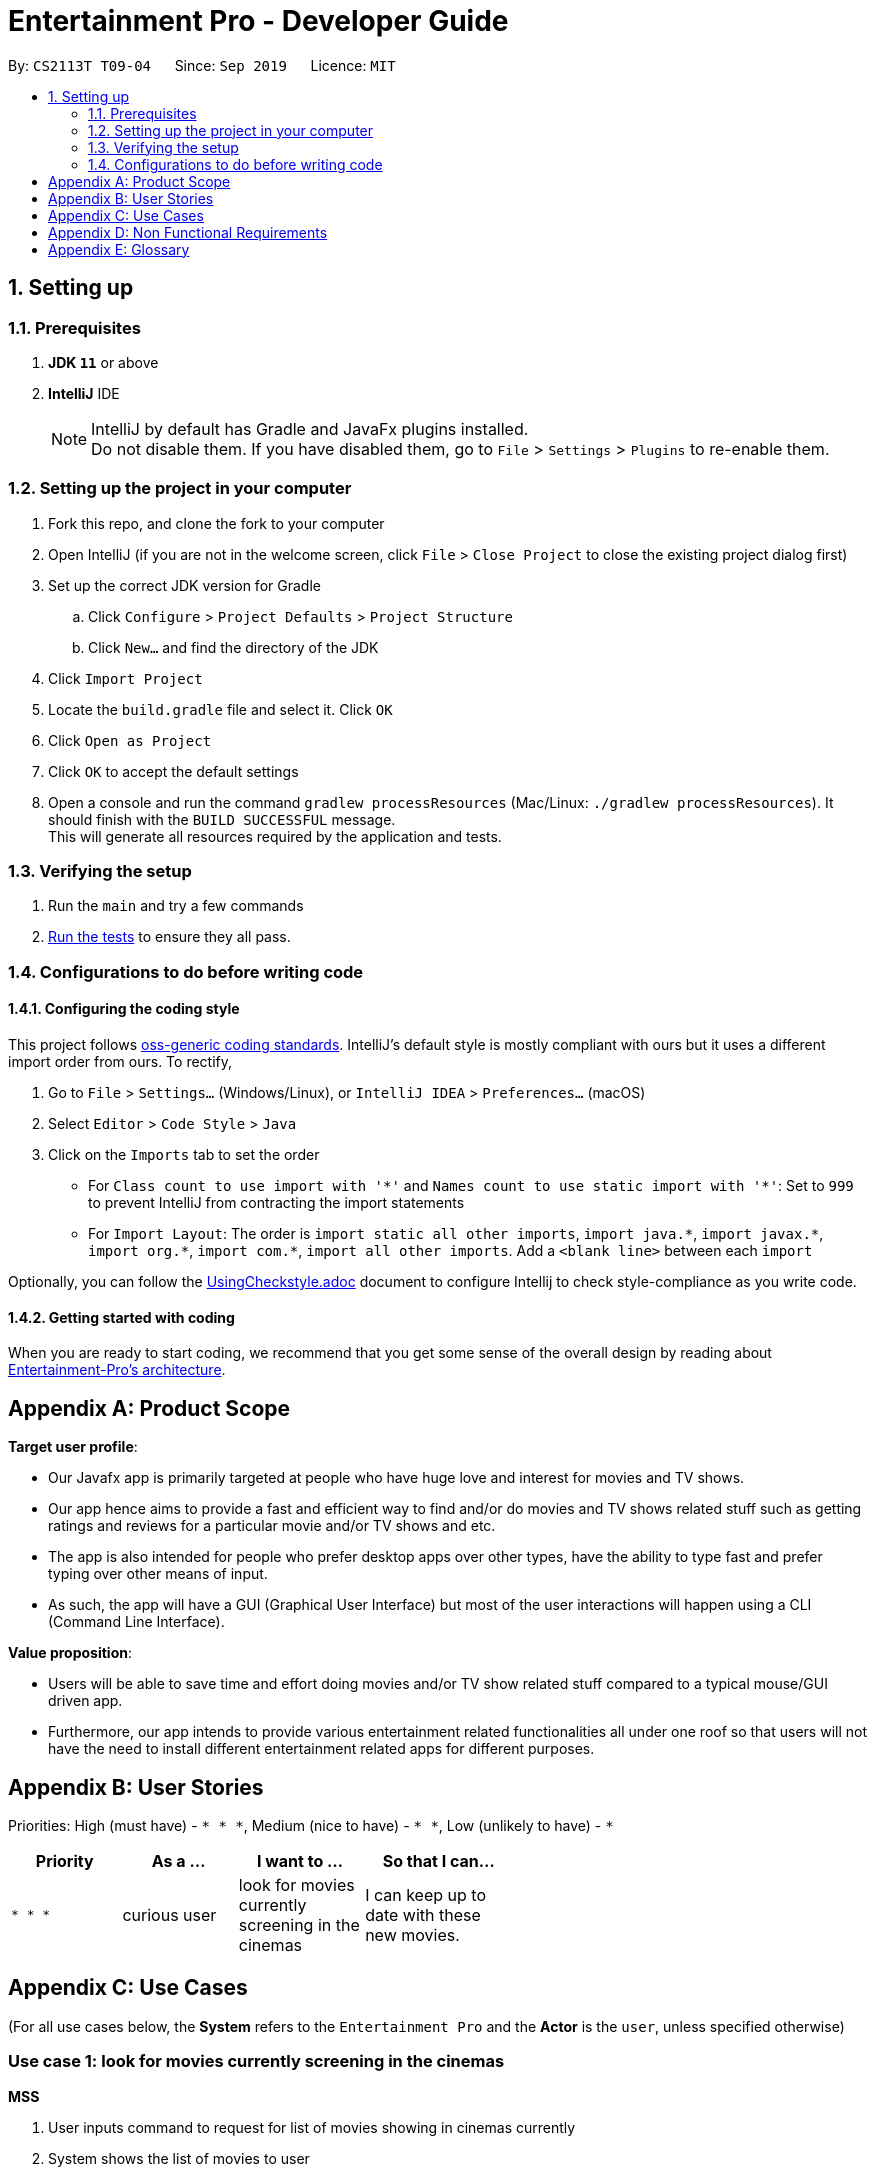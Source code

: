 = Entertainment Pro - Developer Guide
:site-section: DeveloperGuide
:toc:
:toc-title:
:toc-placement: preamble
:sectnums:
:imagesDir: images
:stylesDir: stylesheets
:xrefstyle: full
ifdef::env-github[]
:tip-caption: :bulb:
:note-caption: :information_source:
:warning-caption: :warning:
:experimental:
endif::[]
:repoURL: https://github.com/AY1920S1-CS2113T-T09-4/main/tree/master

By: `CS2113T T09-04`      Since: `Sep 2019`      Licence: `MIT`

== Setting up

=== Prerequisites

. *JDK `11`* or above
. *IntelliJ* IDE
+
[NOTE]
IntelliJ by default has Gradle and JavaFx plugins installed. +
Do not disable them. If you have disabled them, go to `File` > `Settings` > `Plugins` to re-enable them.

=== Setting up the project in your computer

. Fork this repo, and clone the fork to your computer
. Open IntelliJ (if you are not in the welcome screen, click `File` > `Close Project` to close the existing project dialog first)
. Set up the correct JDK version for Gradle
.. Click `Configure` > `Project Defaults` > `Project Structure`
.. Click `New...` and find the directory of the JDK
. Click `Import Project`
. Locate the `build.gradle` file and select it. Click `OK`
. Click `Open as Project`
. Click `OK` to accept the default settings
. Open a console and run the command `gradlew processResources` (Mac/Linux: `./gradlew processResources`). It should finish with the `BUILD SUCCESSFUL` message. +
This will generate all resources required by the application and tests.

=== Verifying the setup

. Run the `main` and try a few commands
. <<Testing#,Run the tests>> to ensure they all pass.

=== Configurations to do before writing code

==== Configuring the coding style

This project follows https://github.com/oss-generic/process/blob/master/docs/CodingStandards.adoc[oss-generic coding standards]. IntelliJ's default style is mostly compliant with ours but it uses a different import order from ours. To rectify,

. Go to `File` > `Settings...` (Windows/Linux), or `IntelliJ IDEA` > `Preferences...` (macOS)
. Select `Editor` > `Code Style` > `Java`
. Click on the `Imports` tab to set the order

* For `Class count to use import with '\*'` and `Names count to use static import with '*'`: Set to `999` to prevent IntelliJ from contracting the import statements
* For `Import Layout`: The order is `import static all other imports`, `import java.\*`, `import javax.*`, `import org.\*`, `import com.*`, `import all other imports`. Add a `<blank line>` between each `import`

Optionally, you can follow the <<UsingCheckstyle#, UsingCheckstyle.adoc>> document to configure Intellij to check style-compliance as you write code.

==== Getting started with coding

When you are ready to start coding, we recommend that you get some sense of the overall design by reading about <<DeveloperGuide#Design-Architecture, Entertainment-Pro's architecture>>.

[appendix]
== Product Scope

*Target user profile*:

* Our Javafx app is primarily targeted at people who have huge love and interest for movies and TV shows.
* Our app hence aims to provide a fast and efficient way to find and/or do movies and TV shows related stuff such as getting ratings and reviews for a particular movie and/or TV shows and etc.
* The app is also intended for people who prefer desktop apps over other types, have the ability to type fast and  prefer typing over other means of input.
* As such, the app will have a GUI (Graphical User Interface) but most of the user interactions will happen using a CLI (Command Line Interface).


*Value proposition*:

* Users will be able to save time and effort doing movies and/or TV show related stuff compared to a typical mouse/GUI driven app.
* Furthermore, our app intends to provide various entertainment related functionalities all under one roof so that users will not have the need to install different entertainment related apps for different purposes.


[appendix]
== User Stories

Priorities: High (must have) - `* * \*`, Medium (nice to have) - `* \*`, Low (unlikely to have) - `*`

[width="59%",cols="22%,<23%,<25%,<30%",options="header",]
|=======================================================================
|Priority |As a ... |I want to ... |So that I can...
|`* * *` |curious user |look for movies currently screening in the cinemas |I can keep up to date with these new movies.

|=======================================================================

[appendix]
== Use Cases

(For all use cases below, the *System* refers to the `Entertainment Pro` and the *Actor* is the `user`, unless specified otherwise)

[discrete]
=== Use case 1: look for movies currently screening in the cinemas

*MSS*

1.  User inputs command to request for list of movies showing in cinemas currently
2.  System shows the list of movies to user
+
Use case ends.

*Extensions*

[none]
* 1a. User inputs command wrongly
+
Use case ends.

[discrete]
=== Use case 2: Add volunteer

[appendix]
== Non Functional Requirements

.  Should work on any <<mainstream-os,mainstream OS>> as long as it has Java `11` or higher installed.


[appendix]
== Glossary

[[mainstream-os]] Mainstream OS::
Windows, Linux, Unix, OS-X
